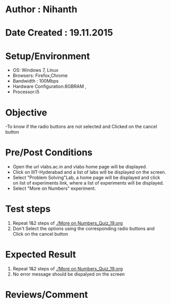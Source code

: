 * Author : Nihanth
* Date Created : 19.11.2015
* Setup/Environment
  - OS: Windows 7, Linux
  - Browsers: Firefox,Chrome
  - Bandwidth : 100Mbps
  - Hardware Configuration:8GBRAM , 
  - Processor:i5
* Objective
  -To know if the radio buttons are not selected and Clicked on the cancel button
* Pre/Post Conditions
  - Open the url vlabs.ac.in and vlabs home page will be displayed.
  - Click on IIIT-Hyderabad and a list of labs will be displayed on
    the screen.
  - Select "Problem Solving"Lab, a home page will be displayed and
    click on list of experiments link, where a list of experiments
    will be displayed.
  - Select "More on Numbers" experiment.
* Test steps
  1. Repeat 1&2 steps of [[./More on Numbers_Quiz_19.org]]
  2. Don't Select the options using the corresponding radio buttons and Click on the cancel button
* Expected Result
  1. Repeat 1&2 steps of [[./More on Numbers_Quiz_19.org]]
  2. No error message should be dispalyed on the screen
* Reviews/Comment
